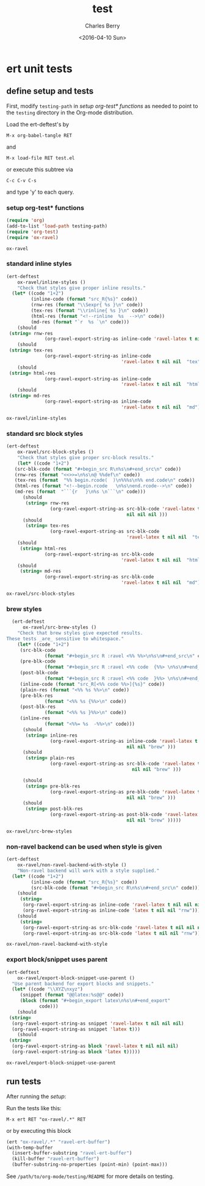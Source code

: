 #+TITLE: test
#+DATE: <2016-04-10 Sun>
#+AUTHOR: Charles Berry
#+EMAIL: ccberry@ucsd.edu
#+LANGUAGE: en
#+SELECT_TAGS: export
#+EXCLUDE_TAGS: noexport
#+CREATOR: Emacs 24.5.1 (Org mode 8.3.4)
#+DESCRIPTION: unit tests for ox-ravel


* ert unit tests

** define setup and tests 
  :PROPERTIES:
  :header-args:emacs-lisp: :tangle yes
  :END:

First, modify ~testing-path~ in [[*setup org-test* functions][setup org-test* functions]] as needed to point
to the =testing= directory in the Org-mode distribution.

Load the ert-deftest's by

: M-x org-babel-tangle RET

and

: M-x load-file RET test.el

or execute this subtree via

: C-c C-v C-s

and type 'y' to each query.

*** setup org-test* functions

 #+BEGIN_SRC emacs-lisp :var testing-path="~/elisp/org-mode/testing/" 
   (require 'org)
   (add-to-list 'load-path testing-path)
   (require 'org-test)
   (require 'ox-ravel)
 #+END_SRC

 #+RESULTS:
 : ox-ravel

*** standard inline styles

 #+BEGIN_SRC emacs-lisp
   (ert-deftest
       ox-ravel/inline-styles ()
       "Check that styles give proper inline results."
     (let* ((code "1+2")
            (inline-code (format "src_R{%s}" code))
            (rnw-res (format "\\Sexpr{ %s }\n" code))
            (tex-res (format "\\rinline{ %s }\n" code))
            (html-res (format "<!--rinline  %s  -->\n" code))
            (md-res (format "`r  %s `\n" code)))
       (should
	(string= rnw-res
                 (org-ravel-export-string-as inline-code 'ravel-latex t nil nil nil)))
       (should
	(string= tex-res
                 (org-ravel-export-string-as inline-code
                                             'ravel-latex t nil nil  "tex")))
       (should
	(string= html-res
                 (org-ravel-export-string-as inline-code
                                             'ravel-latex t nil nil  "html")))
       (should
	(string= md-res
                 (org-ravel-export-string-as inline-code
                                             'ravel-latex t nil nil  "md")))))
    
 #+END_SRC

 #+RESULTS:
 : ox-ravel/inline-styles

*** standard src block styles

 #+BEGIN_SRC emacs-lisp
     (ert-deftest
         ox-ravel/src-block-styles ()
         "Check that styles give proper src-block results."
         (let* ((code "1+2")
		(src-blk-code (format "#+begin_src R\n%s\n#+end_src\n" code))
		(rnw-res (format "<<>>=\n%s\n@ %%def\n" code))
		(tex-res (format  "%% begin.rcode(  )\n%%%s\n%% end.code\n" code))
		(html-res (format "<!--begin.rcode   \n%s\nend.rcode-->\n" code))
		(md-res (format  "```{r   }\n%s \n```\n" code)))
           (should
            (string= rnw-res
                     (org-ravel-export-string-as src-blk-code 'ravel-latex t
                                                 nil nil nil )))
           (should
            (string= tex-res
                     (org-ravel-export-string-as src-blk-code
                                                 'ravel-latex t nil nil  "tex")))
         (should
          (string= html-res
                   (org-ravel-export-string-as src-blk-code
                                               'ravel-latex t nil nil  "html")))
         (should
          (string= md-res
                   (org-ravel-export-string-as src-blk-code
                                               'ravel-latex t nil nil  "md")))))
  
 #+END_SRC

 #+RESULTS:
 : ox-ravel/src-block-styles

*** brew styles

 #+BEGIN_SRC emacs-lisp
     (ert-deftest
         ox-ravel/src-brew-styles ()
       "Check that brew styles give expected results.
   These tests _are_ sensitive to whitespace."
       (let* ((code "1+2")
		(src-blk-code
                 (format "#+begin_src R :ravel <%% %%>\n%s\n#+end_src\n" code))
		(pre-blk-code
                 (format "#+begin_src R :ravel <%% code  {%%> \n%s\n#+end_src\n" code))
		(post-blk-code
                 (format "#+begin_src R :ravel <%% code  }%%> \n%s\n#+end_src\n" code))
		(inline-code (format "src_R[<%% code %%>]{%s}" code))
		(plain-res (format "<%% %s %%>\n" code))
		(pre-blk-res
                 (format "<%% %s {%%>\n" code))
		(post-blk-res
                 (format "<%% %s }%%>\n" code))
		(inline-res
                 (format "<%%= %s  -%%>\n" code)))
         (should
          (string= inline-res
                   (org-ravel-export-string-as inline-code 'ravel-latex t
                                               nil nil "brew" )))
         (should
          (string= plain-res
                   (org-ravel-export-string-as src-blk-code 'ravel-latex t
                                                 nil nil "brew" )))
      
         (should
          (string= pre-blk-res
                   (org-ravel-export-string-as pre-blk-code 'ravel-latex t
                                               nil nil "brew" )))
         (should
          (string= post-blk-res
                   (org-ravel-export-string-as post-blk-code 'ravel-latex t
                                               nil nil "brew" )))))
 #+END_SRC

 #+RESULTS:
 : ox-ravel/src-brew-styles

*** non-ravel backend can be used when style is given

 #+BEGIN_SRC emacs-lisp
     (ert-deftest
         ox-ravel/non-ravel-backend-with-style ()
         "Non-ravel backend will work with a style supplied."
       (let* ((code "1+2")
              (inline-code (format "src_R{%s}" code))
              (src-blk-code (format "#+begin_src R\n%s\n#+end_src\n" code)))
         (should
          (string= 
           (org-ravel-export-string-as inline-code 'ravel-latex t nil nil nil)
           (org-ravel-export-string-as inline-code 'latex t nil nil "rnw")))
         (should
          (string= 
           (org-ravel-export-string-as src-blk-code 'ravel-latex t nil nil nil)
           (org-ravel-export-string-as src-blk-code 'latex t nil nil "rnw")))))
  
 #+END_SRC

 #+RESULTS:
 : ox-ravel/non-ravel-backend-with-style

*** export block/snippet uses parent

 #+BEGIN_SRC emacs-lisp
   (ert-deftest
       ox-ravel/export-block-snippet-use-parent ()
     "Use parent backend for export blocks and snippets."
     (let* ((code "\\XYZ\nxyz")
	    (snippet (format "@@latex:%s@@" code))
	    (block (format "#+begin_export latex\n%s\n#+end_export"
			   code)))
       (should
	(string=
	 (org-ravel-export-string-as snippet 'ravel-latex t nil nil nil)
	 (org-ravel-export-string-as snippet 'latex t)))
       (should
	(string=
	 (org-ravel-export-string-as block 'ravel-latex t nil nil nil)
	 (org-ravel-export-string-as block 'latex t)))))
 #+END_SRC

 #+RESULTS:
 : ox-ravel/export-block-snippet-use-parent


** run tests

After running the [[define setup and tests][setup]]:

Run the tests like this:

: M-x ert RET "ox-ravel/.*" RET

or by executing this block

#+BEGIN_SRC emacs-lisp
  (ert "ox-ravel/.*" "ravel-ert-buffer")
  (with-temp-buffer
    (insert-buffer-substring "ravel-ert-buffer")
    (kill-buffer "ravel-ert-buffer")
    (buffer-substring-no-properties (point-min) (point-max)))
#+END_SRC

#+RESULTS:
#+begin_example
Selector: "ox-ravel/.*"
Passed:  5
Failed:  0
Skipped: 0
Total:   5/5

Started at:   2016-04-09 13:42:55-0700
Finished.
Finished at:  2016-04-09 13:42:56-0700

.....

#+end_example

See =/path/to/org-mode/testing/README= for more details on testing.
